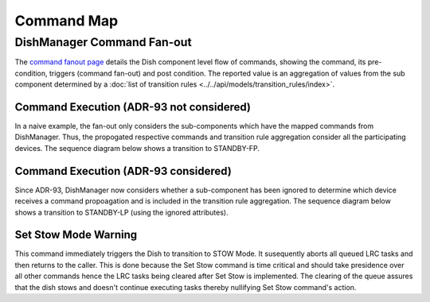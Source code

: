 ===========
Command Map
===========

DishManager Command Fan-out
---------------------------
The `command fanout page`_ details the Dish component level flow of commands, showing the command,
its pre-condition, triggers (command fan-out) and post condition. The reported value is an aggregation
of values from the sub component determined by a :doc:`list of transition rules <../../api/models/transition_rules/index>`.

Command Execution (ADR-93 not considered)
^^^^^^^^^^^^^^^^^^^^^^^^^^^^^^^^^^^^^^^^^
In a naive example, the fan-out only considers the sub-components which have the mapped commands from
DishManager. Thus, the propogated respective commands and transition rule aggregation consider all the
participating devices. The sequence diagram below shows a transition to STANDBY-FP.

.. uml:: command_map_sequence_diagram.uml

Command Execution (ADR-93 considered)
^^^^^^^^^^^^^^^^^^^^^^^^^^^^^^^^^^^^^
Since ADR-93, DishManager now considers whether a sub-component has been ignored to determine which
device receives a command propoagation and is included in the transition rule aggregation. The sequence
diagram below shows a transition to STANDBY-LP (using the ignored attributes).

.. uml:: command_map_sequence_diagram_adr93.uml

Set Stow Mode Warning
^^^^^^^^^^^^^^^^^^^^^
This command immediately triggers the Dish to transition to STOW Mode.
It susequently aborts all queued LRC tasks and then returns to the caller.
This is done because the Set Stow command is time critical and should take presidence
over all other commands hence the LRC tasks being cleared after Set Stow is implemented.
The clearing of the queue assures that the dish stows and doesn't continue executing tasks
thereby nullifying Set Stow command's action.

.. _command fanout page: https://confluence.skatelescope.org/pages/viewpage.action?pageId=188656205

